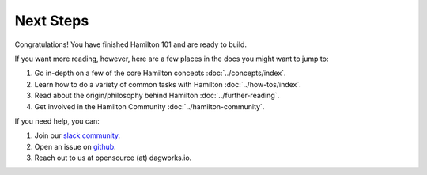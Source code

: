 ==============
Next Steps
==============

Congratulations! You have finished Hamilton 101 and are ready to build.

If you want more reading, however, here are a few places in the docs you might want to jump to:

#. Go in-depth on a few of the core Hamilton concepts :doc:`../concepts/index`.
#. Learn how to do a variety of common tasks with Hamilton :doc:`../how-tos/index`.
#. Read about the origin/philosophy behind Hamilton :doc:`../further-reading`.
#. Get involved in the Hamilton Community :doc:`../hamilton-community`.

If you need help, you can:

#. Join our `slack community <https://join.slack.com/t/hamilton-opensource/shared\_invite/zt-1bjs72asx-wcUTgH7q7QX1igiQ5bbdcg>`__.
#. Open an issue on `github <https://github.com/DAGWorks-Inc/hamilton/issues/new/choose>`__.
#. Reach out to us at opensource (at) dagworks.io.

